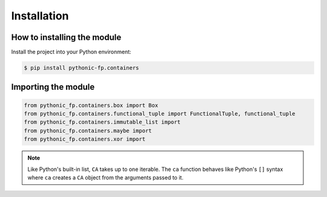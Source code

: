 Installation
============

How to installing the module
----------------------------

Install the project into your Python environment:

.. code:: console

    $ pip install pythonic-fp.containers

Importing the module
--------------------


.. code:: python

    from pythonic_fp.containers.box import Box
    from pythonic_fp.containers.functional_tuple import FunctionalTuple, functional_tuple
    from pythonic_fp.containers.immutable_list import 
    from pythonic_fp.containers.maybe import 
    from pythonic_fp.containers.xor import 

.. Note::

   Like Python's built-in list, ``CA`` takes up to one iterable. The ``ca``
   function behaves like Python's ``[]`` syntax where ``ca`` creates a ``CA``
   object from the arguments passed to it.


